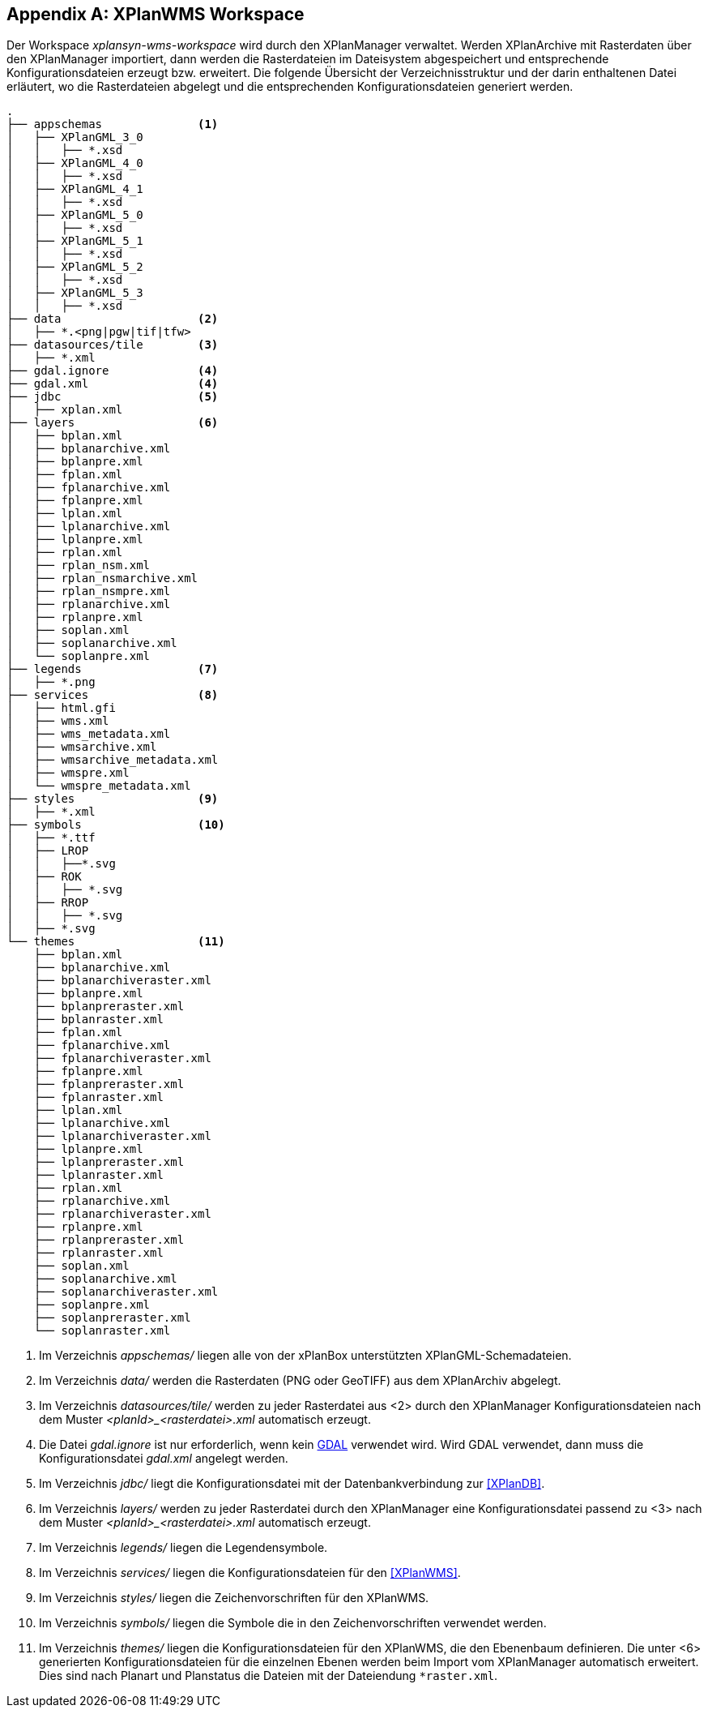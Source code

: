 [appendix]
[[appendix_xplanwms-workspace]]
== XPlanWMS Workspace

Der Workspace _xplansyn-wms-workspace_ wird durch den XPlanManager verwaltet. Werden XPlanArchive mit Rasterdaten über den XPlanManager importiert, dann werden
die Rasterdateien im Dateisystem abgespeichert und entsprechende Konfigurationsdateien erzeugt bzw. erweitert.
Die folgende Übersicht der Verzeichnisstruktur und der darin enthaltenen Datei erläutert, wo die Rasterdateien abgelegt und
die entsprechenden Konfigurationsdateien generiert werden.

----
.
├── appschemas              <1>
│   ├── XPlanGML_3_0
│   │   ├── *.xsd
│   ├── XPlanGML_4_0
│   │   ├── *.xsd
│   ├── XPlanGML_4_1
│   │   ├── *.xsd
│   ├── XPlanGML_5_0
│   │   ├── *.xsd
│   ├── XPlanGML_5_1
│   │   ├── *.xsd
│   ├── XPlanGML_5_2
│   │   ├── *.xsd
│   ├── XPlanGML_5_3
│   │   ├── *.xsd
├── data                    <2>
│   ├── *.<png|pgw|tif|tfw>
├── datasources/tile        <3>
│   ├── *.xml
├── gdal.ignore             <4>
├── gdal.xml                <4>
├── jdbc                    <5>
│   ├── xplan.xml
├── layers                  <6>
│   ├── bplan.xml
│   ├── bplanarchive.xml
│   ├── bplanpre.xml
│   ├── fplan.xml
│   ├── fplanarchive.xml
│   ├── fplanpre.xml
│   ├── lplan.xml
│   ├── lplanarchive.xml
│   ├── lplanpre.xml
│   ├── rplan.xml
│   ├── rplan_nsm.xml
│   ├── rplan_nsmarchive.xml
│   ├── rplan_nsmpre.xml
│   ├── rplanarchive.xml
│   ├── rplanpre.xml
│   ├── soplan.xml
│   ├── soplanarchive.xml
│   └── soplanpre.xml
├── legends                 <7>
│   ├── *.png
├── services                <8>
│   ├── html.gfi
│   ├── wms.xml
│   ├── wms_metadata.xml
│   ├── wmsarchive.xml
│   ├── wmsarchive_metadata.xml
│   ├── wmspre.xml
│   └── wmspre_metadata.xml
├── styles                  <9>
│   ├── *.xml
├── symbols                 <10>
│   ├── *.ttf
│   ├── LROP
│   │   ├──*.svg
│   ├── ROK
│   │   ├── *.svg
│   ├── RROP
│   │   ├── *.svg
│   ├── *.svg
└── themes                  <11>
    ├── bplan.xml
    ├── bplanarchive.xml
    ├── bplanarchiveraster.xml
    ├── bplanpre.xml
    ├── bplanpreraster.xml
    ├── bplanraster.xml
    ├── fplan.xml
    ├── fplanarchive.xml
    ├── fplanarchiveraster.xml
    ├── fplanpre.xml
    ├── fplanpreraster.xml
    ├── fplanraster.xml
    ├── lplan.xml
    ├── lplanarchive.xml
    ├── lplanarchiveraster.xml
    ├── lplanpre.xml
    ├── lplanpreraster.xml
    ├── lplanraster.xml
    ├── rplan.xml
    ├── rplanarchive.xml
    ├── rplanarchiveraster.xml
    ├── rplanpre.xml
    ├── rplanpreraster.xml
    ├── rplanraster.xml
    ├── soplan.xml
    ├── soplanarchive.xml
    ├── soplanarchiveraster.xml
    ├── soplanpre.xml
    ├── soplanpreraster.xml
    └── soplanraster.xml
----
<1> Im Verzeichnis _appschemas/_ liegen alle von der xPlanBox unterstützten XPlanGML-Schemadateien.
<2> Im Verzeichnis _data/_ werden die Rasterdaten (PNG oder GeoTIFF) aus dem XPlanArchiv abgelegt.
<3> Im Verzeichnis _datasources/tile/_ werden zu jeder Rasterdatei aus <2> durch den XPlanManager Konfigurationsdateien nach dem Muster __<planId>_<rasterdatei>.xml__ automatisch erzeugt.
<4> Die Datei _gdal.ignore_ ist nur erforderlich, wenn kein <<konfiguration-gdal, GDAL>> verwendet wird. Wird GDAL verwendet, dann muss die Konfigurationsdatei _gdal.xml_ angelegt werden.
<5> Im Verzeichnis _jdbc/_ liegt die Konfigurationsdatei mit der Datenbankverbindung zur <<XPlanDB>>.
<6> Im Verzeichnis _layers/_ werden zu jeder Rasterdatei durch den XPlanManager eine Konfigurationsdatei passend zu <3> nach dem Muster __<planId>_<rasterdatei>.xml__ automatisch erzeugt.
<7> Im Verzeichnis _legends/_ liegen die Legendensymbole.
<8> Im Verzeichnis _services/_ liegen die Konfigurationsdateien für den <<XPlanWMS>>.
<9> Im Verzeichnis _styles/_ liegen die Zeichenvorschriften für den XPlanWMS.
<10> Im Verzeichnis _symbols/_ liegen die Symbole die in den Zeichenvorschriften verwendet werden.
<11> Im Verzeichnis _themes/_ liegen die Konfigurationsdateien für den XPlanWMS, die den Ebenenbaum definieren. Die unter <6> generierten Konfigurationsdateien für die einzelnen Ebenen werden beim Import vom XPlanManager automatisch erweitert. Dies sind nach Planart und Planstatus die Dateien mit der Dateiendung `*raster.xml`.
